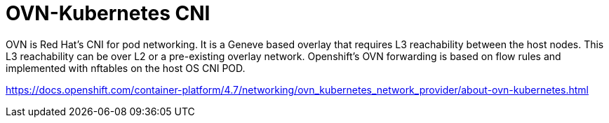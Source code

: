 [id="cnf-best-practices-ovn-kubernetes-cni"]
= OVN-Kubernetes CNI

OVN is Red Hat's CNI for pod networking. It is a Geneve based overlay that requires L3 reachability between the host nodes. This L3 reachability can be over L2 or a pre-existing overlay network. Openshift's OVN forwarding is based on flow rules and implemented with nftables on the host OS CNI POD.

link:https://docs.openshift.com/container-platform/4.7/networking/ovn_kubernetes_network_provider/about-ovn-kubernetes.html[]

